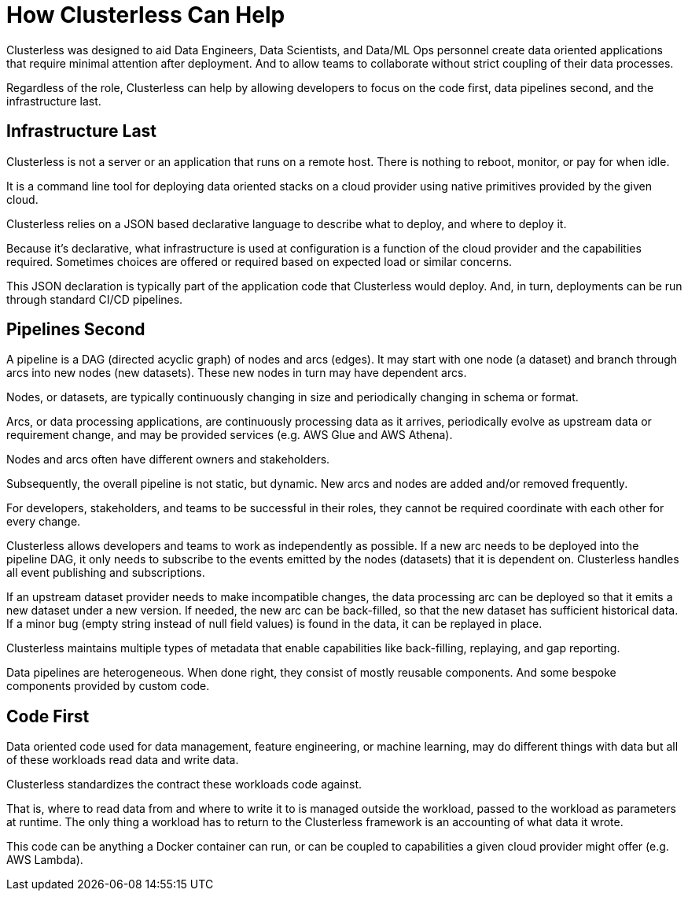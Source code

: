 = How Clusterless Can Help
:keywords:
:navtitle: How Clusterless Can Help

Clusterless was designed to aid Data Engineers, Data Scientists, and Data/ML Ops personnel create data oriented
applications that require minimal attention after deployment. And to allow teams to collaborate without strict coupling
of their data processes.

Regardless of the role, Clusterless can help by allowing developers to focus on the code first, data pipelines second,
and the infrastructure last.

== Infrastructure Last

Clusterless is not a server or an application that runs on a remote host. There is nothing to reboot, monitor, or pay
for when idle.

It is a command line tool for deploying data oriented stacks on a cloud provider using native primitives provided by the
given cloud.

Clusterless relies on a JSON based declarative language to describe what to deploy, and where to deploy it.

Because it's declarative, what infrastructure is used at configuration is a function of the cloud provider and the
capabilities required. Sometimes choices are offered or required based on expected load or similar concerns.

This JSON declaration is typically part of the application code that Clusterless would deploy. And, in turn, deployments
can be run through standard CI/CD pipelines.

== Pipelines Second

A pipeline is a DAG (directed acyclic graph) of nodes and arcs (edges). It may start with one node (a dataset) and
branch through arcs into new nodes (new datasets). These new nodes in turn may have dependent arcs.

Nodes, or datasets, are typically continuously changing in size and periodically changing in schema or format.

Arcs, or data processing applications, are continuously processing data as it arrives, periodically evolve as
upstream data or requirement change, and may be provided services (e.g. AWS Glue and AWS Athena).

Nodes and arcs often have different owners and stakeholders.

Subsequently, the overall pipeline is not static, but dynamic. New arcs and nodes are added and/or removed
frequently.

For developers, stakeholders, and teams to be successful in their roles, they cannot be required coordinate with each
other for every change.

Clusterless allows developers and teams to work as independently as possible. If a new arc needs to be deployed into the
pipeline DAG, it only needs to subscribe to the events emitted by the nodes (datasets) that it is dependent on.
Clusterless handles all event publishing and subscriptions.

If an upstream dataset provider needs to make incompatible changes, the data processing arc can be deployed so that it
emits a new dataset under a new version. If needed, the new arc can be back-filled, so that the new dataset has
sufficient historical data. If a minor bug (empty string instead of null field values) is found in the data, it can be
replayed in place.

Clusterless maintains multiple types of metadata that enable capabilities like back-filling, replaying, and gap
reporting.

Data pipelines are heterogeneous. When done right, they consist of mostly reusable components. And some bespoke
components provided by custom code.

== Code First

Data oriented code used for data management, feature engineering, or machine learning, may do different things with data
but all of these workloads read data and write data.

Clusterless standardizes the contract these workloads code against.

That is, where to read data from and where to write it to is managed outside the workload, passed to the workload as
parameters at runtime. The only thing a workload has to return to the Clusterless framework is an accounting of what
data it wrote.

This code can be anything a Docker container can run, or can be coupled to capabilities a given cloud provider might offer
(e.g. AWS Lambda).

